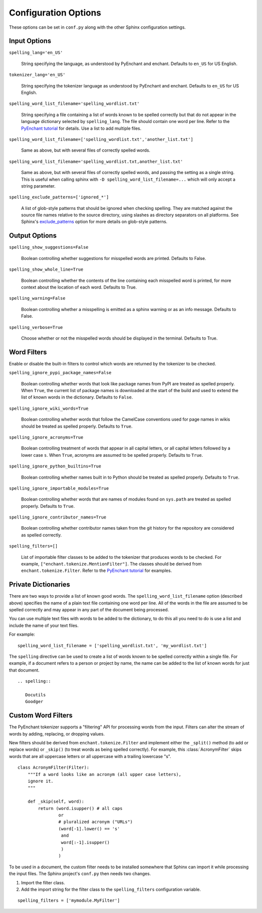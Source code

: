.. spelling::

   wikis

=======================
 Configuration Options
=======================

These options can be set in ``conf.py`` along with the other Sphinx
configuration settings.

Input Options
=============

``spelling_lang='en_US'``

  String specifying the language, as understood by PyEnchant and
  enchant.  Defaults to ``en_US`` for US English.

``tokenizer_lang='en_US'``

    String specifying the tokenizer language as understood by PyEnchant
    and enchant. Defaults to ``en_US`` for US English.

``spelling_word_list_filename='spelling_wordlist.txt'``

  String specifying a file containing a list of words known to be
  spelled correctly but that do not appear in the language dictionary
  selected by ``spelling_lang``.  The file should contain one word per
  line. Refer to the `PyEnchant tutorial`_ for details. Use a list to add
  multiple files.

``spelling_word_list_filename=['spelling_wordlist.txt','another_list.txt']``

  Same as above, but with several files of correctly spelled words.

``spelling_word_list_filename='spelling_wordlist.txt,another_list.txt'``

  Same as above, but with several files of correctly spelled words, and
  passing the setting as a single string. This is useful when calling
  sphinx with ``-D spelling_word_list_filename=...`` which will only
  accept a string parameter.

``spelling_exclude_patterns=['ignored_*']``

  A list of glob-style patterns that should be ignored when checking spelling.
  They are matched against the source file names relative to the source
  directory, using slashes as directory separators on all platforms. See Sphinx's
  `exclude_patterns`_ option for more details on glob-style patterns.

.. _PyEnchant tutorial: https://github.com/rfk/pyenchant/blob/master/website/content/tutorial.rst
.. _exclude_patterns : https://www.sphinx-doc.org/en/master/usage/configuration.html#confval-exclude_patterns

.. _output-options:

Output Options
==============

``spelling_show_suggestions=False``

  Boolean controlling whether suggestions for misspelled words are
  printed.  Defaults to False.

``spelling_show_whole_line=True``

  Boolean controlling whether the contents of the line containing each
  misspelled word is printed, for more context about the location of each
  word.  Defaults to True.

``spelling_warning=False``

  Boolean controlling whether a misspelling is emitted as a sphinx
  warning or as an info message. Defaults to False.

``spelling_verbose=True``

  Choose whether or not the misspelled words should be displayed in
  the terminal. Defaults to True.

Word Filters
============

Enable or disable the built-in filters to control which words are
returned by the tokenizer to be checked.

``spelling_ignore_pypi_package_names=False``

  Boolean controlling whether words that look like package names from
  PyPI are treated as spelled properly. When ``True``, the current
  list of package names is downloaded at the start of the build and
  used to extend the list of known words in the dictionary. Defaults
  to ``False``.

``spelling_ignore_wiki_words=True``

  Boolean controlling whether words that follow the CamelCase
  conventions used for page names in wikis should be treated as
  spelled properly. Defaults to ``True``.

``spelling_ignore_acronyms=True``

  Boolean controlling treatment of words that appear in all capital
  letters, or all capital letters followed by a lower case ``s``. When
  ``True``, acronyms are assumed to be spelled properly. Defaults to
  ``True``.

``spelling_ignore_python_builtins=True``

  Boolean controlling whether names built in to Python should be
  treated as spelled properly. Defaults to ``True``.

``spelling_ignore_importable_modules=True``

  Boolean controlling whether words that are names of modules found on
  ``sys.path`` are treated as spelled properly. Defaults to ``True``.

``spelling_ignore_contributor_names=True``

  Boolean controlling whether contributor names taken from the git
  history for the repository are considered as spelled correctly.

``spelling_filters=[]``

  List of importable filter classes to be added to the tokenizer that
  produces words to be checked. For example,
  ``["enchant.tokenize.MentionFilter"]``.  The classes should be
  derived from ``enchant.tokenize.Filter``. Refer to the `PyEnchant
  tutorial`_ for examples.

Private Dictionaries
====================

There are two ways to provide a list of known good words. The
``spelling_word_list_filename`` option (described above) specifies the
name of a plain text file containing one word per line. All of the
words in the file are assumed to be spelled correctly and may appear
in any part of the document being processed.

You can use multiple text files with words to be added to the dictionary,
to do this all you need to do is use a list and include the name of your
text files.

For example::

  spelling_word_list_filename = ['spelling_wordlist.txt', 'my_wordlist.txt']

The ``spelling`` directive can be used to create a list of words known
to be spelled correctly within a single file.  For example, if a
document refers to a person or project by name, the name can be added
to the list of known words for just that document.

::

  .. spelling::

     Docutils
     Goodger


.. _PyEnchant: https://github.com/rfk/pyenchant

Custom Word Filters
===================

The PyEnchant tokenizer supports a "filtering" API for processing
words from the input. Filters can alter the stream of words by adding,
replacing, or dropping values.

New filters should be derived from ``enchant.tokenize.Filter`` and
implement either the ``_split()`` method (to add or replace words) or
``_skip()`` (to treat words as being spelled correctly). For example,
this :class:`AcronymFilter` skips words that are all uppercase letters
or all uppercase with a trailing lowercase "s".

::
    
    class AcronymFilter(Filter):
        """If a word looks like an acronym (all upper case letters),
        ignore it.
        """

        def _skip(self, word):
            return (word.isupper() # all caps
                    or
                    # pluralized acronym ("URLs")
                    (word[-1].lower() == 's'
                     and
                     word[:-1].isupper()
                     )
                    )

To be used in a document, the custom filter needs to be installed
somewhere that Sphinx can import it while processing the input
files. The Sphinx project's ``conf.py`` then needs two changes.

1. Import the filter class.
2. Add the import string for the filter class to the
   ``spelling_filters`` configuration variable.

::

   spelling_filters = ['mymodule.MyFilter']

.. seealso::

   * `Creating a Spelling Checker for reStructuredText Documents
     <https://doughellmann.com/posts/creating-a-spelling-checker-for-restructuredtext-documents/>`_
   * `PyEnchant tutorial`_
